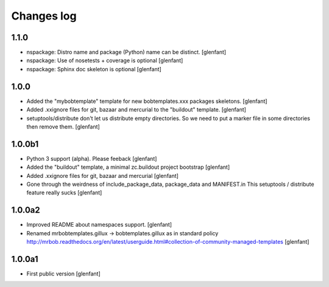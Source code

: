 Changes log
===========

1.1.0
-----

- nspackage: Distro name and package (Python) name can be distinct.
  [glenfant]

- nspackage: Use of nosetests + coverage is optional
  [glenfant]

- nspackage: Sphinx doc skeleton is optional
  [glenfant]

1.0.0
-----

- Added the "mybobtemplate" template for new bobtemplates.xxx packages skeletons.
  [glenfant]

- Added .xxignore files for git, bazaar and mercurial to the "buildout" template.
  [glenfant]

- setuptools/distribute don't let us distribute empty directories. So we need to put
  a marker file in some directories then remove them.
  [glenfant]

1.0.0b1
-------

- Python 3 support (alpha). Please feeback
  [glenfant]

- Added the "buildout" template, a minimal zc.buildout project bootstrap
  [glenfant]

- Added .xxignore files for git, bazaar and mercurial
  [glenfant]

- Gone through the weirdness of include_package_data, package_data and MANIFEST.in
  This setuptools / distribute feature really sucks
  [glenfant]

1.0.0a2
-------

- Improved README about namespaces support.
  [glenfant]

- Renamed mrbobtemplates.gillux -> bobtemplates.gillux as in standard policy
  http://mrbob.readthedocs.org/en/latest/userguide.html#collection-of-community-managed-templates
  [glenfant]

1.0.0a1
-------

- First public version
  [glenfant]
